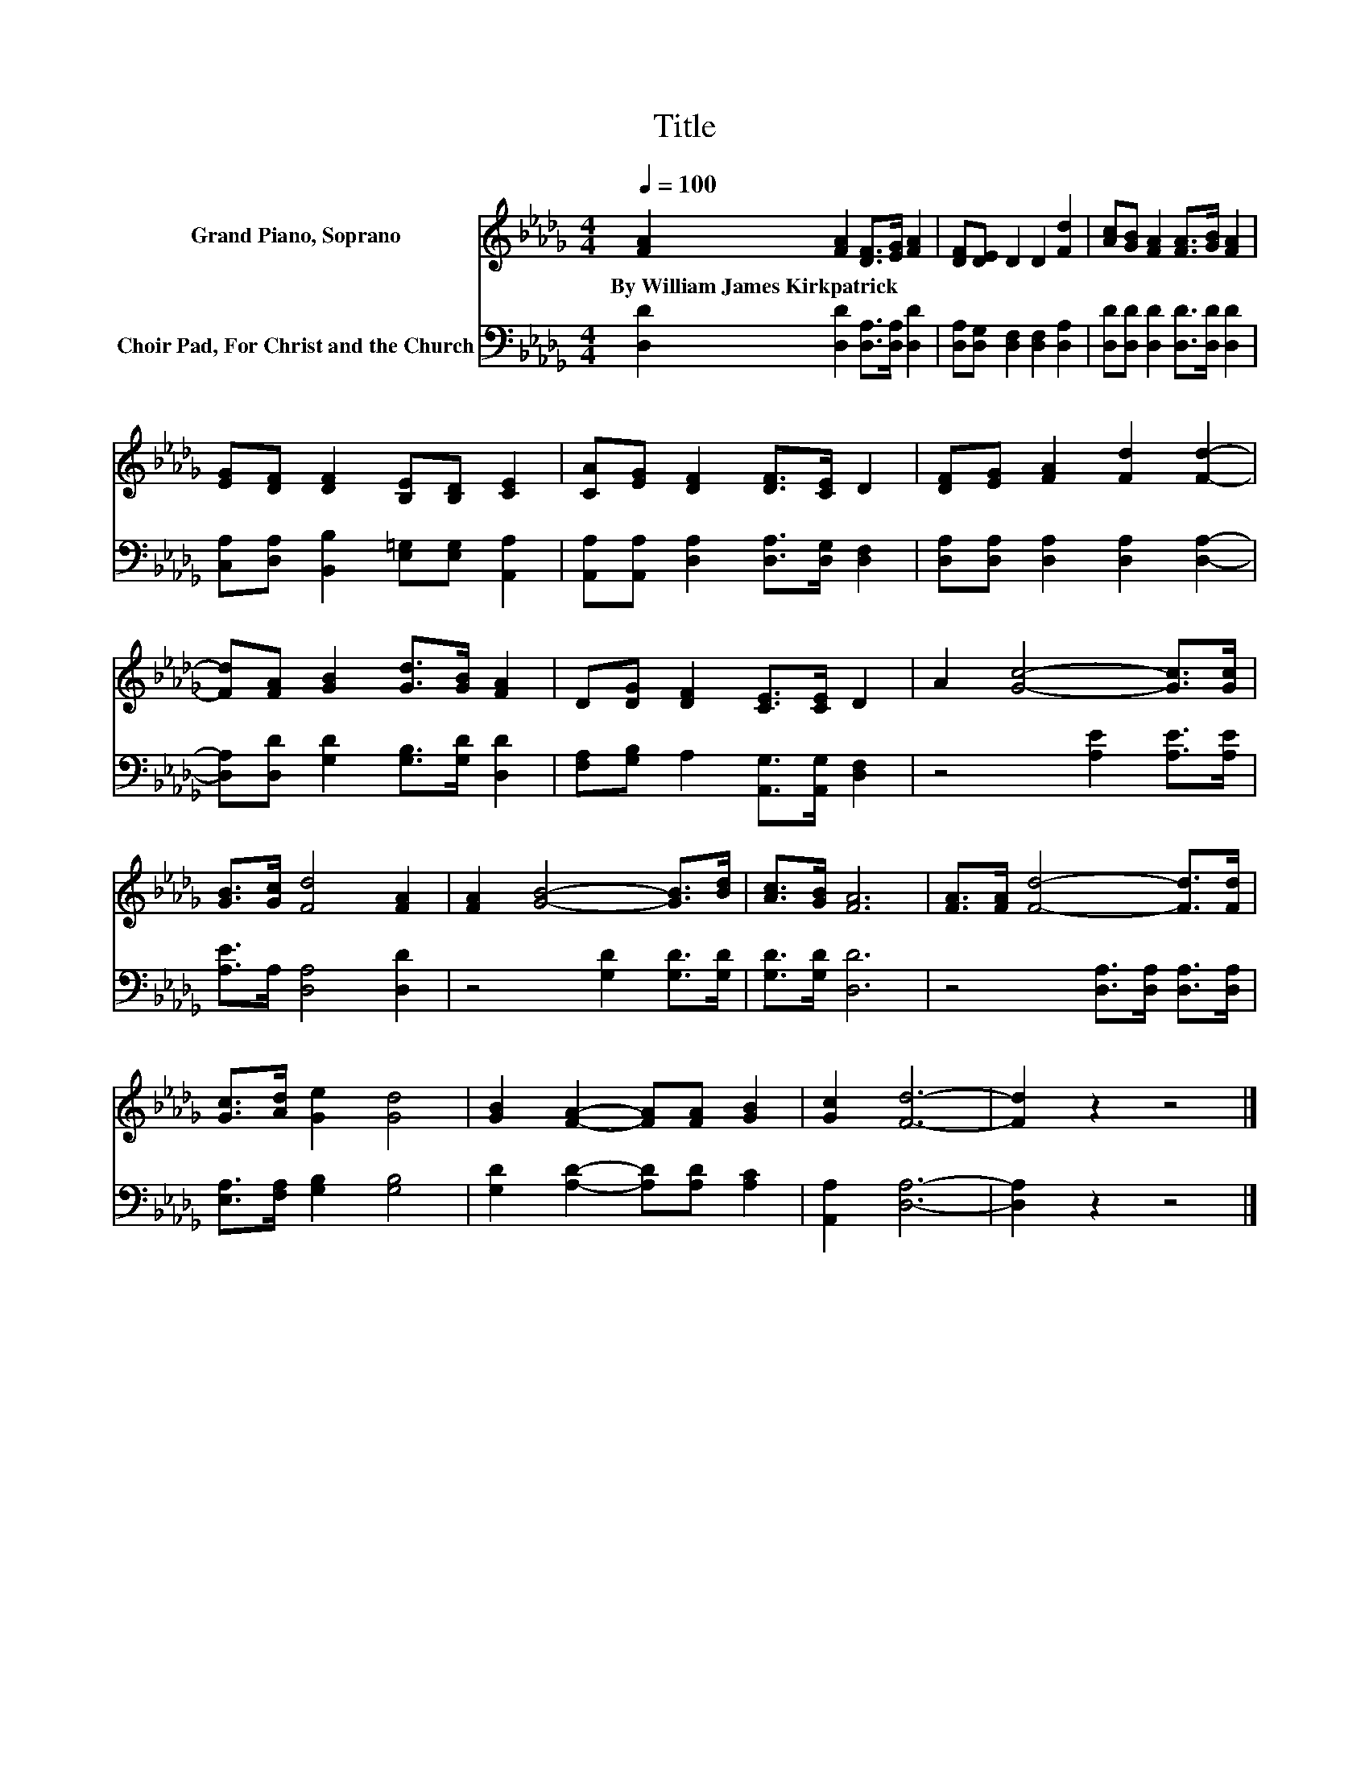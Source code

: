 X:1
T:Title
%%score 1 2
L:1/8
Q:1/4=100
M:4/4
K:Db
V:1 treble nm="Grand Piano, Soprano"
V:2 bass nm="Choir Pad, For Christ and the Church"
V:1
 [FA]2 [FA]2 [DF]>[EG] [FA]2 | [DF][DE] D2 D2 [Fd]2 | [Ac][GB] [FA]2 [FA]>[GB] [FA]2 | %3
w: By~William~James~Kirkpatrick * * * *|||
 [EG][DF] [DF]2 [B,E][B,D] [CE]2 | [CA][EG] [DF]2 [DF]>[CE] D2 | [DF][EG] [FA]2 [Fd]2 [Fd]2- | %6
w: |||
 [Fd][FA] [GB]2 [Gd]>[GB] [FA]2 | D[DG] [DF]2 [CE]>[CE] D2 | A2 [Gc]4- [Gc]>[Gc] | %9
w: |||
 [GB]>[Gc] [Fd]4 [FA]2 | [FA]2 [GB]4- [GB]>[Bd] | [Ac]>[GB] [FA]6 | [FA]>[FA] [Fd]4- [Fd]>[Fd] | %13
w: ||||
 [Gc]>[Ad] [Ge]2 [Gd]4 | [GB]2 [FA]2- [FA][FA] [GB]2 | [Gc]2 [Fd]6- | [Fd]2 z2 z4 |] %17
w: ||||
V:2
 [D,D]2 [D,D]2 [D,A,]>[D,A,] [D,D]2 | [D,A,][D,G,] [D,F,]2 [D,F,]2 [D,A,]2 | %2
 [D,D][D,D] [D,D]2 [D,D]>[D,D] [D,D]2 | [C,A,][D,A,] [B,,B,]2 [E,=G,][E,G,] [A,,A,]2 | %4
 [A,,A,][A,,A,] [D,A,]2 [D,A,]>[D,G,] [D,F,]2 | [D,A,][D,A,] [D,A,]2 [D,A,]2 [D,A,]2- | %6
 [D,A,][D,D] [G,D]2 [G,B,]>[G,D] [D,D]2 | [F,A,][G,B,] A,2 [A,,G,]>[A,,G,] [D,F,]2 | %8
 z4 [A,E]2 [A,E]>[A,E] | [A,E]>A, [D,A,]4 [D,D]2 | z4 [G,D]2 [G,D]>[G,D] | [G,D]>[G,D] [D,D]6 | %12
 z4 [D,A,]>[D,A,] [D,A,]>[D,A,] | [E,A,]>[F,A,] [G,B,]2 [G,B,]4 | %14
 [G,D]2 [A,D]2- [A,D][A,D] [A,C]2 | [A,,A,]2 [D,A,]6- | [D,A,]2 z2 z4 |] %17


